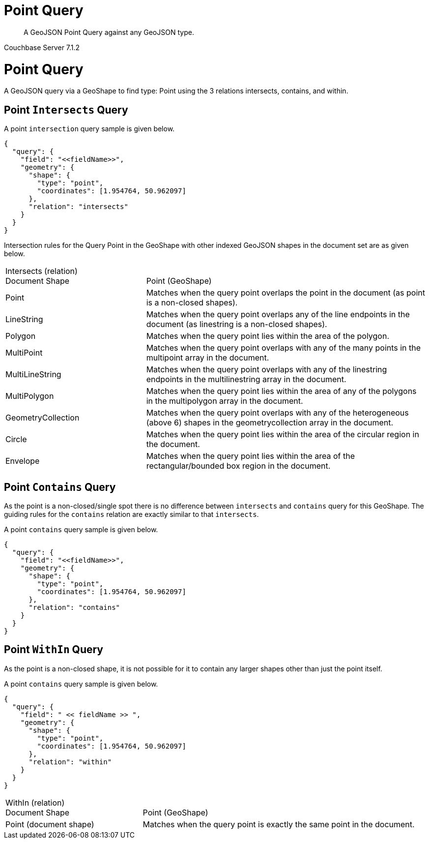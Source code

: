 = Point Query

[abstract]
A GeoJSON Point Query against any GeoJSON type.

[.status]#Couchbase Server 7.1.2#

= Point Query

A GeoJSON query via a GeoShape to find type: Point using the 3 relations intersects, contains, and within.

== Point `Intersects` Query

A point `intersection` query sample is given below.

[source, json]
----
{
  "query": {
    "field": "<<fieldName>>",
    "geometry": {
      "shape": {
        "type": "point",
        "coordinates": [1.954764, 50.962097]
      },
      "relation": "intersects"
    }
  }
}
----

Intersection rules for the Query Point in the GeoShape with other indexed GeoJSON shapes in the document set are as given below.

[#geospatial-distance-units,cols="1,2"]
|===
| Intersects (relation) +
Document Shape|{nbsp} +
Point (GeoShape)

| Point
| Matches when the query point overlaps the point in the document (as point is a non-closed shapes).

| LineString
| Matches when the query point overlaps any of the line endpoints in the document (as linestring is a non-closed shapes).

| Polygon
| Matches when the query point lies within the area of the polygon.

| MultiPoint
| Matches when the query point overlaps with any of the many points in the multipoint array in the document.

| MultiLineString
| Matches when the query point overlaps with any of the linestring endpoints in the multilinestring array in the document.

| MultiPolygon
| Matches when the query point lies within the area of any of the polygons in the multipolygon array in the document.

| GeometryCollection
| Matches when the query point overlaps with any of the heterogeneous (above 6) shapes in the geometrycollection array in the document.

| Circle
| Matches when the query point lies within the area of the circular region in the document.

| Envelope
| Matches when the query point lies within the area of the rectangular/bounded box region in the document.

|=== 

== Point `Contains` Query

As the point is a non-closed/single spot there is no difference between `intersects` and `contains` query for this GeoShape.
The guiding rules for the `contains` relation are exactly similar to that `intersects`.

A point `contains` query sample is given below.

[source, json]
----
{
  "query": {
    "field": "<<fieldName>>",
    "geometry": {
      "shape": {
        "type": "point",
        "coordinates": [1.954764, 50.962097]
      },
      "relation": "contains"
    }
  }
}
----
 
== Point `WithIn` Query

As the point is a non-closed shape, it is not possible for it to contain any larger shapes other than just the point itself.

A point `contains` query sample is given below.

[source, json]
----
{
  "query": {
    "field": " << fieldName >> ",
    "geometry": {
      "shape": {
        "type": "point",
        "coordinates": [1.954764, 50.962097]
      },
      "relation": "within"
    }
  }
}
----
 
[#geospatial-distance-units,cols="1,2"]
|===
| WithIn (relation) +
Document Shape|{nbsp} +
Point (GeoShape)

| Point (document shape)
| Matches when the query point is exactly the same point in the document.

|===
